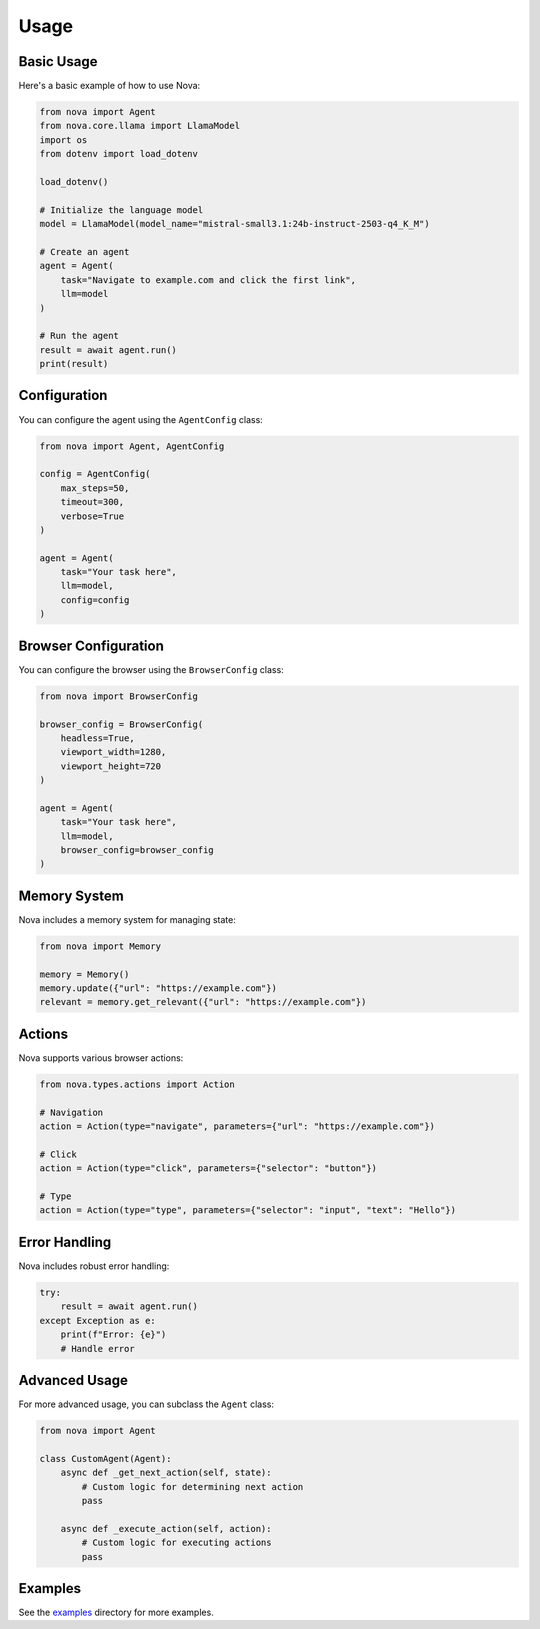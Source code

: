 Usage
=====

Basic Usage
----------

Here's a basic example of how to use Nova:

.. code-block:: python

   from nova import Agent
   from nova.core.llama import LlamaModel
   import os
   from dotenv import load_dotenv

   load_dotenv()

   # Initialize the language model
   model = LlamaModel(model_name="mistral-small3.1:24b-instruct-2503-q4_K_M")

   # Create an agent
   agent = Agent(
       task="Navigate to example.com and click the first link",
       llm=model
   )

   # Run the agent
   result = await agent.run()
   print(result)

Configuration
------------

You can configure the agent using the ``AgentConfig`` class:

.. code-block:: python

   from nova import Agent, AgentConfig

   config = AgentConfig(
       max_steps=50,
       timeout=300,
       verbose=True
   )

   agent = Agent(
       task="Your task here",
       llm=model,
       config=config
   )

Browser Configuration
-------------------

You can configure the browser using the ``BrowserConfig`` class:

.. code-block:: python

   from nova import BrowserConfig

   browser_config = BrowserConfig(
       headless=True,
       viewport_width=1280,
       viewport_height=720
   )

   agent = Agent(
       task="Your task here",
       llm=model,
       browser_config=browser_config
   )

Memory System
------------

Nova includes a memory system for managing state:

.. code-block:: python

   from nova import Memory

   memory = Memory()
   memory.update({"url": "https://example.com"})
   relevant = memory.get_relevant({"url": "https://example.com"})

Actions
-------

Nova supports various browser actions:

.. code-block:: python

   from nova.types.actions import Action

   # Navigation
   action = Action(type="navigate", parameters={"url": "https://example.com"})

   # Click
   action = Action(type="click", parameters={"selector": "button"})

   # Type
   action = Action(type="type", parameters={"selector": "input", "text": "Hello"})

Error Handling
-------------

Nova includes robust error handling:

.. code-block:: python

   try:
       result = await agent.run()
   except Exception as e:
       print(f"Error: {e}")
       # Handle error

Advanced Usage
-------------

For more advanced usage, you can subclass the ``Agent`` class:

.. code-block:: python

   from nova import Agent

   class CustomAgent(Agent):
       async def _get_next_action(self, state):
           # Custom logic for determining next action
           pass

       async def _execute_action(self, action):
           # Custom logic for executing actions
           pass

Examples
--------

See the `examples <https://github.com/your-username/nova/tree/main/examples>`_ directory for more examples. 